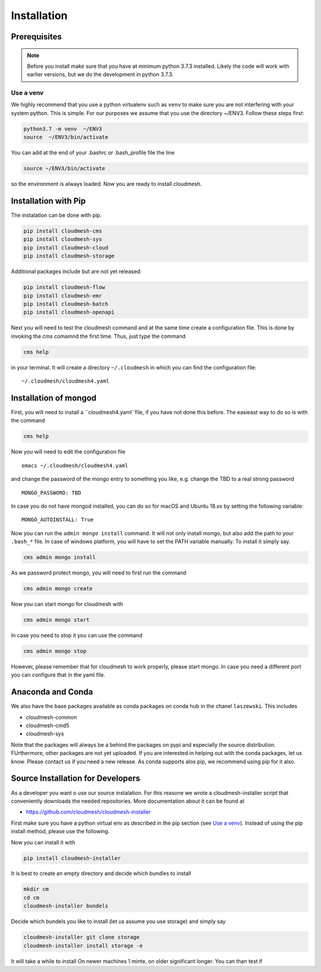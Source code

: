 Installation
============

Prerequisites
-------------


.. note:: Before you install make sure that you have at minimum python 3.7.3
          installed. Likely the code will work with earlier versions, but we
          do the development in python 3.7.3.

.. _Use a venv:

Use a venv
~~~~~~~~~~

We highly recommend that you use a python virtualenv such as ``venv`` to
make sure you are not interfering with your system python. This is
simple. For our purposes we assume that you use the directory ~/ENV3.
Follow these steps first:

.. code:: bash

   python3.7 -m venv  ~/ENV3
   source  ~/ENV3/bin/activate

You can add at the end of your .bashrc or .bash_profile file the line

.. code:: bash

    source ~/ENV3/bin/activate

so the environment is always loaded. Now you are ready to install cloudmesh.

Installation with Pip
---------------------

The instalation can be done with pip.

.. code:: bash

   pip install cloudmesh-cms
   pip install cloudmesh-sys
   pip install cloudmesh-cloud
   pip install cloudmesh-storage

Additional packages include but are not yet released:

.. code:: bash

   pip install cloudmesh-flow
   pip install cloudmesh-emr
   pip install cloudmesh-batch
   pip install cloudmesh-openapi


Next you will need to test the cloudmesh command and at the same time create
a configuration file. This is done by invoking the `cms` comamnd the first time.
Thus, just type the command


.. code:: bash

   cms help

in your terminal. It will create a directory ``~/.cloudmesh``
in which you can find the configuration file:

::

    ~/.cloudmesh/cloudmesh4.yaml


.. todo:: check if this realy works, it woudl be beneficial to implement a
          command ``cms setup`` that does not only the yaml file, but also the
          mongo password

Installation of mongod
----------------------

First, you will need to install a ``cloudmesh4.yaml``file, if you have not
done this before. The easieast way to do so is with the command

.. code:: bash

   cms help

Now you will need to edit the configuration file

::

    emacs ~/.cloudmesh/cloudmesh4.yaml

and change the password of the mongo entry to something you like, e.g. change
the TBD to a real strong password

::

   MONGO_PASSWORD: TBD

In case you do not have mongod installed, you can do so for macOS and Ubuntu
18.xx by setting the following variable:

::

   MONGO_AUTOINSTALL: True

Now you can run the ``admin mongo install`` command. It will not only install
mongo, but also add the path to your ``.bash_*`` file. In case
of windows platform, you will have to set the PATH variable manually. To
install it simply say.

.. code:: bash

   cms admin mongo install

As we password protect mongo, you will need to first run the command

.. code:: bash

    cms admin mongo create

Now you can start mongo for cloudmesh with

.. code:: bash

   cms admin mongo start

In case you need to stop it you can use the command

.. code:: bash

   cms admin mongo stop

However, please remember that for cloudmesh to work properly, please start
mongo. In case you need a different port you can configure that in the yaml
file.


Anaconda and Conda
------------------

We also have the base packages available as conda packages on conda hub
in the chanel ``laszewski``. This includes

-  cloudmesh-common
-  cloudmesh-cmd5
-  cloudmesh-sys

Note that the packages will always be a behind the packages on pypi and
especially the source distribution. FUrthermore, other packages are not yet
uploaded. If you are interested in helping out with the conda packages, let
us know. Please contact us if you need a new release. As conda supports alos
pip, we recommend using pip for it also.



Source Installation for Developers
----------------------------------

As a developer you want o use our source instalation. For this reasone we
wrote a cloudmesh-installer script that conveniently downloads the needed
repositories. More documentation about it can be found at

-  https://github.com/cloudmesh/cloudmesh-installer

First make sure you have a python virtual env as described in the pip section
(see `Use a venv`_). Instead of using the pip install method, please use the
following.

Now you can install it with

.. code:: bash

   pip install cloudmesh-installer

It is best to create an empty directory and decide which bundles to
install

.. code:: bash

   mkdir cm
   cd cm
   cloudmesh-installer bundels

Decide which bundels you like to install (let us assume you use storage)
and simply say

.. code:: bash

   cloudmesh-installer git clone storage
   cloudmesh-installer install storage -e

It will take a while to install On newer machines 1 minte, on older
significant longer. You can than test if


